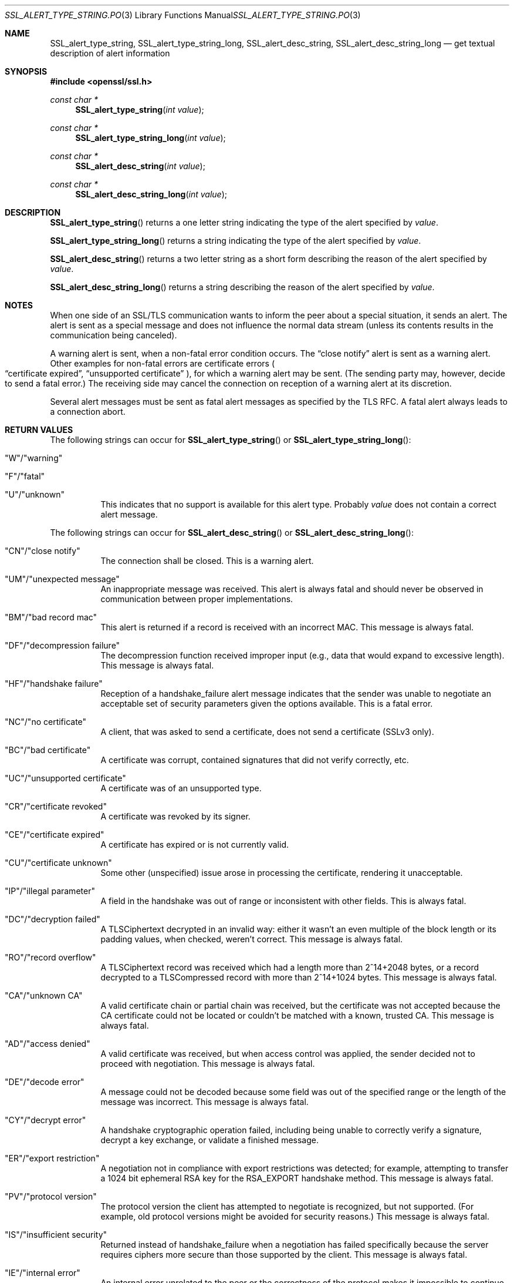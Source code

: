 .Dd $Mdocdate$
.Dt SSL_ALERT_TYPE_STRING.POD 3
.Os
.Sh NAME
.Nm SSL_alert_type_string ,
.Nm SSL_alert_type_string_long ,
.Nm SSL_alert_desc_string ,
.Nm SSL_alert_desc_string_long
.Nd get textual description of alert information
.Sh SYNOPSIS
.In openssl/ssl.h
.Ft const char * Ns
.Fn SSL_alert_type_string "int value"
.Ft const char * Ns
.Fn SSL_alert_type_string_long "int value"
.Ft const char * Ns
.Fn SSL_alert_desc_string "int value"
.Ft const char * Ns
.Fn SSL_alert_desc_string_long "int value"
.Sh DESCRIPTION
.Fn SSL_alert_type_string
returns a one letter string indicating the type of the alert specified by
.Fa value .
.Pp
.Fn SSL_alert_type_string_long
returns a string indicating the type of the alert specified by
.Fa value .
.Pp
.Fn SSL_alert_desc_string
returns a two letter string as a short form describing the reason of the alert
specified by
.Fa value .
.Pp
.Fn SSL_alert_desc_string_long
returns a string describing the reason of the alert specified by
.Fa value .
.Sh NOTES
When one side of an SSL/TLS communication wants to inform the peer about
a special situation, it sends an alert.
The alert is sent as a special message and does not influence the normal data
stream (unless its contents results in the communication being canceled).
.Pp
A warning alert is sent, when a non-fatal error condition occurs.
The
.Dq close notify
alert is sent as a warning alert.
Other examples for non-fatal errors are certificate errors
.Po
.Dq certificate expired ,
.Dq unsupported certificate
.Pc ,
for which a warning alert may be sent.
(The sending party may, however, decide to send a fatal error.)
The receiving side may cancel the connection on reception of a warning alert at
its discretion.
.Pp
Several alert messages must be sent as fatal alert messages as specified
by the TLS RFC.
A fatal alert always leads to a connection abort.
.Sh RETURN VALUES
The following strings can occur for
.Fn SSL_alert_type_string
or
.Fn SSL_alert_type_string_long :
.Bl -tag -width Ds
.It \(dqW\(dq/\(dqwarning\(dq
.It \(dqF\(dq/\(dqfatal\(dq
.It \(dqU\(dq/\(dqunknown\(dq
This indicates that no support is available for this alert type.
Probably
.Fa value
does not contain a correct alert message.
.El
.Pp
The following strings can occur for
.Fn SSL_alert_desc_string
or
.Fn SSL_alert_desc_string_long :
.Bl -tag -width Ds
.It \(dqCN\(dq/\(dqclose notify\(dq
The connection shall be closed.
This is a warning alert.
.It \(dqUM\(dq/\(dqunexpected message\(dq
An inappropriate message was received.
This alert is always fatal and should never be observed in communication
between proper implementations.
.It \(dqBM\(dq/\(dqbad record mac\(dq
This alert is returned if a record is received with an incorrect MAC.
This message is always fatal.
.It \(dqDF\(dq/\(dqdecompression failure\(dq
The decompression function received improper input
(e.g., data that would expand to excessive length).
This message is always fatal.
.It \(dqHF\(dq/\(dqhandshake failure\(dq
Reception of a handshake_failure alert message indicates that the sender was
unable to negotiate an acceptable set of security parameters given the options
available.
This is a fatal error.
.It \(dqNC\(dq/\(dqno certificate\(dq
A client, that was asked to send a certificate, does not send a certificate
(SSLv3 only).
.It \(dqBC\(dq/\(dqbad certificate\(dq
A certificate was corrupt, contained signatures that did not verify correctly,
etc.
.It \(dqUC\(dq/\(dqunsupported certificate\(dq
A certificate was of an unsupported type.
.It \(dqCR\(dq/\(dqcertificate revoked\(dq
A certificate was revoked by its signer.
.It \(dqCE\(dq/\(dqcertificate expired\(dq
A certificate has expired or is not currently valid.
.It \(dqCU\(dq/\(dqcertificate unknown\(dq
Some other (unspecified) issue arose in processing the certificate,
rendering it unacceptable.
.It \(dqIP\(dq/\(dqillegal parameter\(dq
A field in the handshake was out of range or inconsistent with other fields.
This is always fatal.
.It \(dqDC\(dq/\(dqdecryption failed\(dq
A TLSCiphertext decrypted in an invalid way: either it wasn't an even multiple
of the block length or its padding values, when checked, weren't correct.
This message is always fatal.
.It \(dqRO\(dq/\(dqrecord overflow\(dq
A TLSCiphertext record was received which had a length more than
2^14+2048 bytes, or a record decrypted to a TLSCompressed record with more than
2^14+1024 bytes.
This message is always fatal.
.It \(dqCA\(dq/\(dqunknown CA\(dq
A valid certificate chain or partial chain was received,
but the certificate was not accepted because the CA certificate could not be
located or couldn't be matched with a known, trusted CA.
This message is always fatal.
.It \(dqAD\(dq/\(dqaccess denied\(dq
A valid certificate was received, but when access control was applied,
the sender decided not to proceed with negotiation.
This message is always fatal.
.It \(dqDE\(dq/\(dqdecode error\(dq
A message could not be decoded because some field was out of the specified
range or the length of the message was incorrect.
This message is always fatal.
.It \(dqCY\(dq/\(dqdecrypt error\(dq
A handshake cryptographic operation failed, including being unable to correctly
verify a signature, decrypt a key exchange, or validate a finished message.
.It \(dqER\(dq/\(dqexport restriction\(dq
A negotiation not in compliance with export restrictions was detected;
for example, attempting to transfer a 1024 bit ephemeral RSA key for the
RSA_EXPORT handshake method.
This message is always fatal.
.It \(dqPV\(dq/\(dqprotocol version\(dq
The protocol version the client has attempted to negotiate is recognized,
but not supported.
(For example, old protocol versions might be avoided for security reasons.)
This message is always fatal.
.It \(dqIS\(dq/\(dqinsufficient security\(dq
Returned instead of handshake_failure when a negotiation has failed
specifically because the server requires ciphers more secure than those
supported by the client.
This message is always fatal.
.It \(dqIE\(dq/\(dqinternal error\(dq
An internal error unrelated to the peer or the correctness of the protocol
makes it impossible to continue (such as a memory allocation failure).
This message is always fatal.
.It \(dqUS\(dq/\(dquser canceled\(dq
This handshake is being canceled for some reason unrelated to a protocol
failure.
If the user cancels an operation after the handshake is complete,
just closing the connection by sending a close_notify is more appropriate.
This alert should be followed by a close_notify.
This message is generally a warning.
.It \(dqNR\(dq/\(dqno renegotiation\(dq
Sent by the client in response to a hello request or by the server in response
to a client hello after initial handshaking.
Either of these would normally lead to renegotiation; when that is not
appropriate, the recipient should respond with this alert; at that point,
the original requester can decide whether to proceed with the connection.
One case where this would be appropriate would be where a server has spawned a
process to satisfy a request; the process might receive security parameters
(key length, authentication, etc.) at startup and it might be difficult to
communicate changes to these parameters after that point.
This message is always a warning.
.It \(dqUP\(dq/\(dqunknown PSK identity\(dq
Sent by the server to indicate that it does not recognize a PSK identity or an
SRP identity.
.It \(dqUK\(dq/\(dqunknown\(dq
This indicates that no description is available for this alert type.
Probably
.Fa value
does not contain a correct alert message.
.El
.Sh SEE ALSO
.Xr ssl 3 ,
.Xr SSL_CTX_set_info_callback 3
